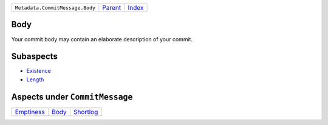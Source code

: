 +---------------------------------+-----------------+--------------+
| ``Metadata.CommitMessage.Body`` | `Parent <..>`_  | `Index </>`_ |
+---------------------------------+-----------------+--------------+

Body
====
Your commit body may contain an elaborate description of your commit.

Subaspects
==========

* `Existence <Existence>`_
* `Length <Length>`_
Aspects under ``CommitMessage``
================================

+-----------------------------+-------------------+---------------------------+
| `Emptiness <../Emptiness>`_ | `Body <../Body>`_ | `Shortlog <../Shortlog>`_ |
+-----------------------------+-------------------+---------------------------+

